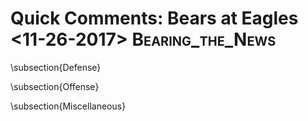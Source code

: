 * Quick Comments:  Bears at Eagles <11-26-2017>            :Bearing_the_News:

\subsection{Defense}
\begin{enumerate}
\item The Eagles come out mixing it up.  They executed pretty well all
  game, to say the least.
\item The Bears pass rush was anemic all game unless they were
  blitzing.
\item Speaking of the blitz, Wentz is pretty elusive in the pocket.
  Sort of Tom Brady-esque there.
\item The Eagles did a good job against that blitz in general,
  frequently taking advantage for some big gains.  The bears weren't
  getting there quick enough.
\item What's really bad is that the Bears were playing a light box and
  they still struggled to cover the Eagles receivers.  The Eagles took
  advantage with some good long runs.  By the end of the first quarter
  and the Eagles were rolling both on the ground and through the air.
\item It certainly doesn't help that the Bears were manhandled at the
  line of scrimmage.
\item Christian Jones looked pretty good in coverage this game.
\item It was interesting watching the rookie Eddie Jackson giving
  Prince Amukamara hell for not trying to knock Alshon Jeffery off of
  his route after a catch where Jackson didn't have time to get over
  to help.  In truth, it was a common problem for the cornerbacks.
\item Kyle Fuller was having a hard time keeping his footing out there
  in the first half.  I'm wondering if he had the wrong cleats on.
\item Zach Ertz obvioulsy had a good game as the Bears safeties had a
  hard time matchng his physicality.
\end{enumerate}

\subsection{Offense}
\begin{enumerate}
\item Here's all you need to know.  The Bears didn't have a first down
  until 2 minutes into the third quarter.  The first half time of possession was
  20:03 to 9:50 Eagles.

  This was the most disgusting offensive performance I've seen all
  year.  The offense totally hung the defense out to dry.  The whole
  unit should apologize.
  
\item The Bears tried to continue to open up the offense and came out
  throwing on first down.  Unfortunately Trubisky was struggling with
  his accuracy, as has been his wont of late.
\item The Bears had a very hard time running the ball against the
  Eagles number one rush defense.  No great surprise.
\item The Bears really struggled to block the Eagles.
\item It didn't help that the Eagles looked so well coached, correctly
  reading the plays as they developed and reacting quickly.
\item I like the idea of putting Trubisky in the pistol formation.  It
  gets him out from under center to a place where he's more
  comfortable and yet its easier to run out of.
\item One thing about Trubisky.  I've been tough on him for his
  accuracy and rightfully so.  But some of it is because he's trying
  to throw with anticipation to his receviers.  Perhaps it willpay off
  in the end as he gets better at it.

\end{enumerate}
  
  
\subsection{Miscellaneous}
\begin{enumerate}
\item Kevin Burkhardt, Charles Davis and Pam Oliver were your announcers.

  This was the team that Jay Cutler was supposed to be a part of and it would have been really interesting to have heard what he had to say.

  ``Hey, at least Trubisky doesn't have Martellus Bennett laying down
  on him and he doesn't have Brandon Marshall in his ear.

  ``Whatever.''
  
\item Pat O'Donnell had a pretty awful punt to set the Eagles up in
  Bears territory in the first quarter.  The possession resulted in a
  touchdown.  Another blocked punt gave the Eagles field position in
  Bears territory in the second quarter.

  Cairo Santos missed a 54 yard field goal by a mile wide right.

  Kicking wasn't the only problem.  Return teams were generally pretty
  miserable as the Bear were constantly in poor field position, often
  with a poor return in conjunction with a penalty.
  
\item There were plenty of penalties on both sides today.  Only one
  team was good enough to be able to afford them.

  Having said that, its not a big surprise that a defense coached by
  Jim Schwartz is undisciplined. The Bears are familiar with the way
  his defenses play, both good and bad, from his days as the Lions
  head coach.
\item Drops didn't play a huge role today.
\item One of the few really good things that the Bears did today was
  strip the ball.  It's a shame it
  didn't result in more points.

  Two turnovers took place on a bazaar play where Malcolm Jenkins
  intercepted another poor throw from Mitch Trubisky.  Interestingly
  Dion Simms got the ball back by stripping Jenkins, actually giving
  the bears better field position.  They were unable to take advantage
  of it as Adam Shaheen missed a block on 3rd and 2.

  Adrian Amos stripped the ball from LaGarrette Blount after a long
  run, giving the Bears the ball in Eagles territory.  That ended with
  a missed field goal.

  Cre'Von LeBlanc caused another fumble with a hit on Jay Ajayi on
  another weird play.  The ball went into the end zone where Nelson
  Agholor recovered it.

  Isaiah Irving recovered a fumble in the fourth quarter.

  Trubisky threw an interception late in the fourth quarter that was
  overturned to become an incomplete pass but not before the Eagles
  got to do a line dance on the field.  That was followed by a real
  pick and another dance.
  
\item This was totally domination in pretty much every way.  The Eagles
  not only have far more skill position talent, they dominated the
  Bears on both sides at the line of scrimmage.

  The Bears defense couldn't get off the field as they couldn't stop
  the Eagles on fourth down.  The special teams were a disaster. The
  offense couldn't execute and the rookie quarterback stunk.

  It's hard to argue that this team is improving after such a total
  disaster.  This was a tough one to watch - for fans and ownership.
  It's one that may factor heavily in John Fox's and maybe Ryan Pace's
  future unless this team starts showing a lot better soon.

  Right now they feel a long, long way off.
\end{enumerate}
